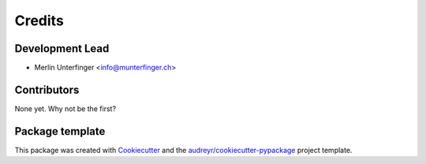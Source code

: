 =======
Credits
=======

Development Lead
----------------

* Merlin Unterfinger <info@munterfinger.ch>

Contributors
------------

None yet. Why not be the first?

Package template
----------------

This package was created with Cookiecutter_ and the `audreyr/cookiecutter-pypackage`_ project template.

.. _Cookiecutter: https://github.com/audreyr/cookiecutter
.. _`audreyr/cookiecutter-pypackage`: https://github.com/audreyr/cookiecutter-pypackage
